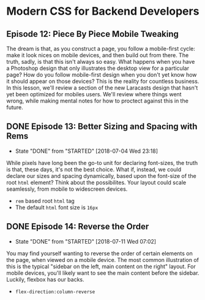* Modern CSS for Backend Developers
** Episode 12: Piece By Piece Mobile Tweaking
   The dream is that, as you construct a page, you follow a mobile-first cycle: make it look nices on mobile devices, and then build out from there. The truth, sadly, is that this isn't always so easy. What happens when you have a Photoshop design that only illustrates the desktop view for a particular page? How do you follow mobile-first design when you don't yet know how it should appear on those devices? This is the reality for countless business.
   In this lesson, we'll review a section of the new Laracasts design that hasn't yet been optimized for mobiles users. We'll review where things went wrong, while making mental notes for how to proctect against this in the future.

** DONE Episode 13: Better Sizing and Spacing with Rems
   CLOSED: [2018-07-04 Wed 23:18]
   - State "DONE"       from "STARTED"    [2018-07-04 Wed 23:18]
   While pixels have long been the go-to unit for declaring font-sizes, the truth is that, these days, it's not the best choice. What if, instead, we could declare our sizes and spacing dynamically, based upon the font-size of the root =html= element? Think about the possibilites. Your layout could scale seamlessly, from mobile to widescreen devices.
   - =rem= based root  =html= tag
   - The default =html= font size is =16px=

** DONE Episode 14: Reverse the Order
   CLOSED: [2018-07-11 Wed 07:02]
   - State "DONE"       from "STARTED"    [2018-07-11 Wed 07:02]
   You may find yourself wanting to reverse the order of certain elements on the page, when viewed on a mobile device. The most common illustration of this is the typical "sidebar on the left, main content on the right" layout. For mobile devices, you'll likely want to see the main content before the sidebar. Luckily, flexbox has our backs.
   - =flex-direction:column-reverse=

